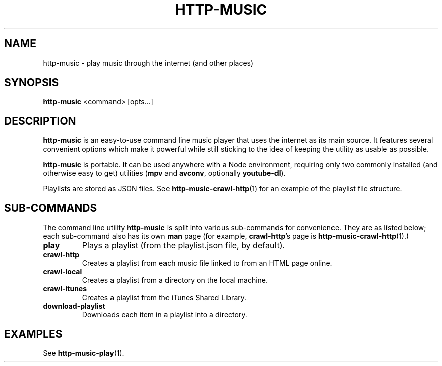 .TH HTTP-MUSIC 1

.SH NAME
http-music - play music through the internet (and other places)

.SH SYNOPSIS
.B http-music
<command>
[opts...]

.SH DESCRIPTION
\fBhttp-music\fR is an easy-to-use command line music player that uses the internet as its main source.
It features several convenient options which make it powerful while still sticking to the idea of keeping the utility as usable as possible.

.PP
\fBhttp-music\fR is portable.
It can be used anywhere with a Node environment, requiring only two commonly installed (and otherwise easy to get) utilities (\fBmpv\fR and \fBavconv\fR, optionally \fByoutube-dl\fR).

.PP
Playlists are stored as JSON files.
See \fBhttp-music-crawl-http\fR(1) for an example of the playlist file structure.


.SH SUB-COMMANDS
The command line utility \fBhttp-music\fR is split into various sub-commands for convenience.
They are as listed below; each sub-command also has its own \fBman\fR page (for example, \fBcrawl-http\fR's page is \fBhttp-music-crawl-http\fR(1).)

.TP
.BR play
Plays a playlist (from the playlist.json file, by default).

.TP
.BR crawl-http
Creates a playlist from each music file linked to from an HTML page online.

.TP
.BR crawl-local
Creates a playlist from a directory on the local machine.

.TP
.BR crawl-itunes
Creates a playlist from the iTunes Shared Library.

.TP
.BR download-playlist
Downloads each item in a playlist into a directory.



.SH EXAMPLES
See \fBhttp-music-play\fR(1).
